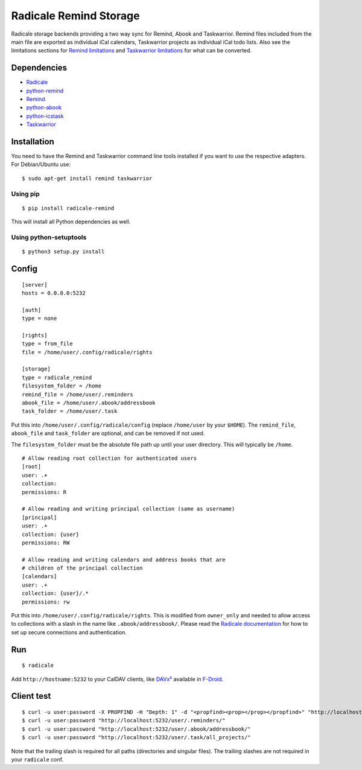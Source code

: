 Radicale Remind Storage
=======================

Radicale storage backends providing a two way sync for Remind, Abook and
Taskwarrior. Remind files included from the main file are exported as
individual iCal calendars, Taskwarrior projects as individual iCal todo lists.
Also see the limitations sections for `Remind limitations
<https://github.com/jspricke/python-remind#known-limitations>`_ and
`Taskwarrior limitations
<https://github.com/jspricke/python-icstask#known-limitations>`_ for what can
be converted.

Dependencies
------------

* `Radicale <https://radicale.org>`_
* `python-remind <https://github.com/jspricke/python-remind>`_
* `Remind <https://dianne.skoll.ca/projects/remind/>`_
* `python-abook <https://github.com/jspricke/python-abook>`_
* `python-icstask <https://github.com/jspricke/python-icstask>`_
* `Taskwarrior <https://taskwarrior.org>`_

Installation
------------

You need to have the Remind and Taskwarrior command line tools installed if you
want to use the respective adapters. For Debian/Ubuntu use::

  $ sudo apt-get install remind taskwarrior

Using pip
~~~~~~~~~

::

  $ pip install radicale-remind

This will install all Python dependencies as well.

Using python-setuptools
~~~~~~~~~~~~~~~~~~~~~~~

::

  $ python3 setup.py install


Config
------

::

  [server]
  hosts = 0.0.0.0:5232

  [auth]
  type = none

  [rights]
  type = from_file
  file = /home/user/.config/radicale/rights
  
  [storage]
  type = radicale_remind
  filesystem_folder = /home
  remind_file = /home/user/.reminders
  abook_file = /home/user/.abook/addressbook
  task_folder = /home/user/.task

Put this into ``/home/user/.config/radicale/config`` (replace ``/home/user`` by your ``$HOME``).
The ``remind_file``, ``abook_file`` and ``task_folder`` are optional, and can be removed if not used.

The ``filesystem_folder`` must be the absolute file path up until your user directory. 
This will typically be ``/home``.  

::

  # Allow reading root collection for authenticated users
  [root]
  user: .+
  collection:
  permissions: R

  # Allow reading and writing principal collection (same as username)
  [principal]
  user: .+
  collection: {user}
  permissions: RW

  # Allow reading and writing calendars and address books that are
  # children of the principal collection
  [calendars]
  user: .+
  collection: {user}/.*
  permissions: rw

Put this into ``/home/user/.config/radicale/rights``.
This is modified from ``owner_only`` and needed to allow access to collections with a slash in the name like ``.abook/addressbook/``.
Please read the `Radicale documentation <https://radicale.org/master.html#documentation>`_ for how to set up secure connections and authentication.

Run
---

::

  $ radicale

Add ``http://hostname:5232`` to your CalDAV clients, like `DAVx⁵ <https://www.davx5.com/>`_ available in `F-Droid <https://f-droid.org/packages/at.bitfire.davdroid/>`_.


Client test
-----------

::

  $ curl -u user:password -X PROPFIND -H "Depth: 1" -d "<propfind><prop></prop></propfind>" "http://localhost:5232"
  $ curl -u user:password "http://localhost:5232/user/.reminders/"
  $ curl -u user:password "http://localhost:5232/user/.abook/addressbook/"
  $ curl -u user:password "http://localhost:5232/user/.task/all_projects/"

Note that the trailing slash is required for all paths (directories and singular files). 
The trailing slashes are not required in your ``radicale`` conf.
